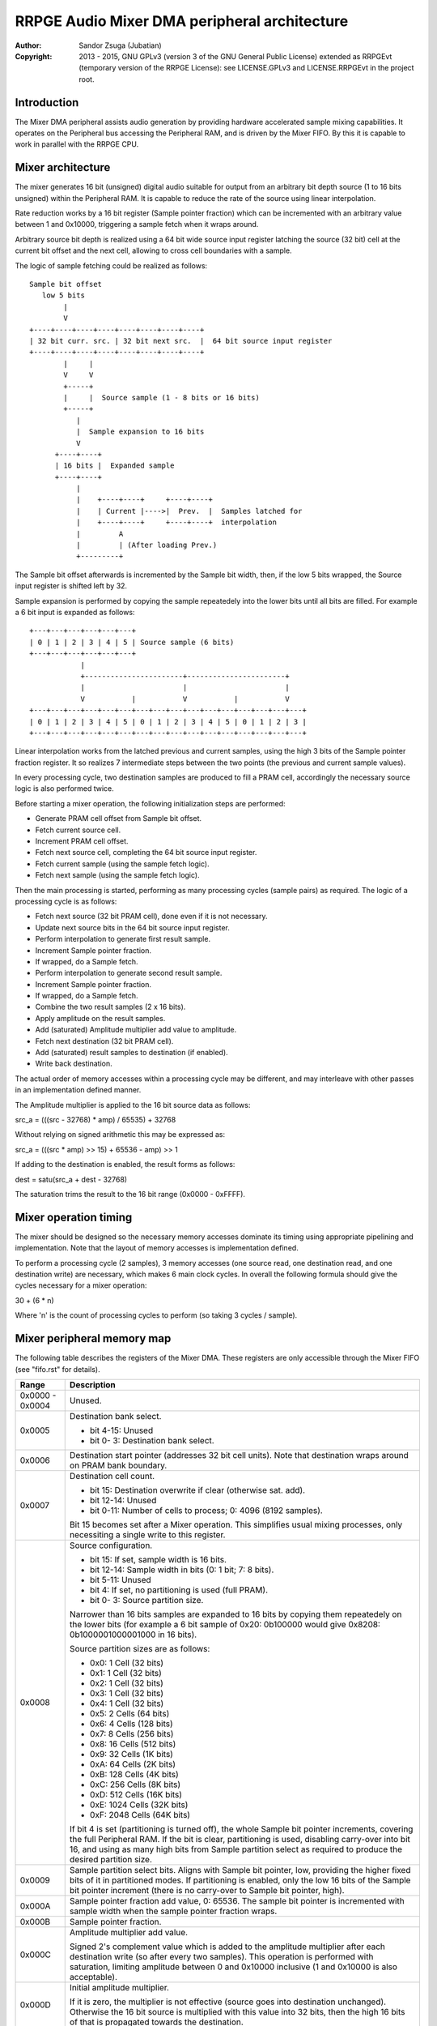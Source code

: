 
RRPGE Audio Mixer DMA peripheral architecture
==============================================================================

:Author:    Sandor Zsuga (Jubatian)
:Copyright: 2013 - 2015, GNU GPLv3 (version 3 of the GNU General Public
            License) extended as RRPGEvt (temporary version of the RRPGE
            License): see LICENSE.GPLv3 and LICENSE.RRPGEvt in the project
            root.




Introduction
------------------------------------------------------------------------------


The Mixer DMA peripheral assists audio generation by providing hardware
accelerated sample mixing capabilities. It operates on the Peripheral bus
accessing the Peripheral RAM, and is driven by the Mixer FIFO. By this it is
capable to work in parallel with the RRPGE CPU.




Mixer architecture
------------------------------------------------------------------------------


The mixer generates 16 bit (unsigned) digital audio suitable for output from
an arbitrary bit depth source (1 to 16 bits unsigned) within the Peripheral
RAM. It is capable to reduce the rate of the source using linear
interpolation.

Rate reduction works by a 16 bit register (Sample pointer fraction) which can
be incremented with an arbitrary value between 1 and 0x10000, triggering a
sample fetch when it wraps around.

Arbitrary source bit depth is realized using a 64 bit wide source input
register latching the source (32 bit) cell at the current bit offset and the
next cell, allowing to cross cell boundaries with a sample.

The logic of sample fetching could be realized as follows: ::


    Sample bit offset
       low 5 bits
            |
            V
    +----+----+----+----+----+----+----+----+
    | 32 bit curr. src. | 32 bit next src.  |  64 bit source input register
    +----+----+----+----+----+----+----+----+
            |     |
            V     V
            +-----+
            |     |  Source sample (1 - 8 bits or 16 bits)
            +-----+
               |
               |  Sample expansion to 16 bits
               V
          +----+----+
          | 16 bits |  Expanded sample
          +----+----+
               |
               |    +----+----+     +----+----+
               |    | Current |---->|  Prev.  |  Samples latched for
               |    +----+----+     +----+----+  interpolation
               |         A
               |         | (After loading Prev.)
               +---------+


The Sample bit offset afterwards is incremented by the Sample bit width, then,
if the low 5 bits wrapped, the Source input register is shifted left by 32.

Sample expansion is performed by copying the sample repeatedely into the lower
bits until all bits are filled. For example a 6 bit input is expanded as
follows: ::


    +---+---+---+---+---+---+
    | 0 | 1 | 2 | 3 | 4 | 5 | Source sample (6 bits)
    +---+---+---+---+---+---+
                |
                +-----------------------+-----------------------+
                |                       |                       |
                V           |           V           |           V
    +---+---+---+---+---+---+---+---+---+---+---+---+---+---+---+---+
    | 0 | 1 | 2 | 3 | 4 | 5 | 0 | 1 | 2 | 3 | 4 | 5 | 0 | 1 | 2 | 3 |
    +---+---+---+---+---+---+---+---+---+---+---+---+---+---+---+---+


Linear interpolation works from the latched previous and current samples,
using the high 3 bits of the Sample pointer fraction register. It so realizes
7 intermediate steps between the two points (the previous and current sample
values).

In every processing cycle, two destination samples are produced to fill a PRAM
cell, accordingly the necessary source logic is also performed twice.

Before starting a mixer operation, the following initialization steps are
performed:

- Generate PRAM cell offset from Sample bit offset.
- Fetch current source cell.
- Increment PRAM cell offset.
- Fetch next source cell, completing the 64 bit source input register.
- Fetch current sample (using the sample fetch logic).
- Fetch next sample (using the sample fetch logic).

Then the main processing is started, performing as many processing cycles
(sample pairs) as required. The logic of a processing cycle is as follows:

- Fetch next source (32 bit PRAM cell), done even if it is not necessary.
- Update next source bits in the 64 bit source input register.
- Perform interpolation to generate first result sample.
- Increment Sample pointer fraction.
- If wrapped, do a Sample fetch.
- Perform interpolation to generate second result sample.
- Increment Sample pointer fraction.
- If wrapped, do a Sample fetch.
- Combine the two result samples (2 x 16 bits).
- Apply amplitude on the result samples.
- Add (saturated) Amplitude multiplier add value to amplitude.
- Fetch next destination (32 bit PRAM cell).
- Add (saturated) result samples to destination (if enabled).
- Write back destination.

The actual order of memory accesses within a processing cycle may be
different, and may interleave with other passes in an implementation defined
manner.

The Amplitude multiplier is applied to the 16 bit source data as follows:

src_a = (((src - 32768) * amp) / 65535) + 32768

Without relying on signed arithmetic this may be expressed as:

src_a = (((src * amp) >> 15) + 65536 - amp) >> 1

If adding to the destination is enabled, the result forms as follows:

dest = satu(src_a + dest - 32768)

The saturation trims the result to the 16 bit range (0x0000 - 0xFFFF).




Mixer operation timing
------------------------------------------------------------------------------


The mixer should be designed so the necessary memory accesses dominate its
timing using appropriate pipelining and implementation. Note that the layout
of memory accesses is implementation defined.

To perform a processing cycle (2 samples), 3 memory accesses (one source read,
one destination read, and one destination write) are necessary, which makes
6 main clock cycles. In overall the following formula should give the cycles
necessary for a mixer operation:

30 + (6 * n)

Where 'n' is the count of processing cycles to perform (so taking 3 cycles /
sample).




Mixer peripheral memory map
------------------------------------------------------------------------------


The following table describes the registers of the Mixer DMA. These
registers are only accessible through the Mixer FIFO (see "fifo.rst" for
details).

+--------+-------------------------------------------------------------------+
| Range  | Description                                                       |
+========+===================================================================+
| 0x0000 |                                                                   |
| \-     | Unused.                                                           |
| 0x0004 |                                                                   |
+--------+-------------------------------------------------------------------+
|        | Destination bank select.                                          |
| 0x0005 |                                                                   |
|        | - bit  4-15: Unused                                               |
|        | - bit  0- 3: Destination bank select.                             |
+--------+-------------------------------------------------------------------+
| 0x0006 | Destination start pointer (addresses 32 bit cell units). Note     |
|        | that destination wraps around on PRAM bank boundary.              |
+--------+-------------------------------------------------------------------+
|        | Destination cell count.                                           |
| 0x0007 |                                                                   |
|        | - bit    15: Destination overwrite if clear (otherwise sat. add). |
|        | - bit 12-14: Unused                                               |
|        | - bit  0-11: Number of cells to process; 0: 4096 (8192 samples).  |
|        |                                                                   |
|        | Bit 15 becomes set after a Mixer operation. This simplifies       |
|        | usual mixing processes, only necessiting a single write to this   |
|        | register.                                                         |
+--------+-------------------------------------------------------------------+
|        | Source configuration.                                             |
| 0x0008 |                                                                   |
|        | - bit    15: If set, sample width is 16 bits.                     |
|        | - bit 12-14: Sample width in bits (0: 1 bit; 7: 8 bits).          |
|        | - bit  5-11: Unused                                               |
|        | - bit     4: If set, no partitioning is used (full PRAM).         |
|        | - bit  0- 3: Source partition size.                               |
|        |                                                                   |
|        | Narrower than 16 bits samples are expanded to 16 bits by copying  |
|        | them repeatedely on the lower bits (for example a 6 bit sample of |
|        | 0x20: 0b100000 would give 0x8208: 0b1000001000001000 in 16 bits). |
|        |                                                                   |
|        | Source partition sizes are as follows:                            |
|        |                                                                   |
|        | - 0x0: 1 Cell (32 bits)                                           |
|        | - 0x1: 1 Cell (32 bits)                                           |
|        | - 0x2: 1 Cell (32 bits)                                           |
|        | - 0x3: 1 Cell (32 bits)                                           |
|        | - 0x4: 1 Cell (32 bits)                                           |
|        | - 0x5: 2 Cells (64 bits)                                          |
|        | - 0x6: 4 Cells (128 bits)                                         |
|        | - 0x7: 8 Cells (256 bits)                                         |
|        | - 0x8: 16 Cells (512 bits)                                        |
|        | - 0x9: 32 Cells (1K bits)                                         |
|        | - 0xA: 64 Cells (2K bits)                                         |
|        | - 0xB: 128 Cells (4K bits)                                        |
|        | - 0xC: 256 Cells (8K bits)                                        |
|        | - 0xD: 512 Cells (16K bits)                                       |
|        | - 0xE: 1024 Cells (32K bits)                                      |
|        | - 0xF: 2048 Cells (64K bits)                                      |
|        |                                                                   |
|        | If bit 4 is set (partitioning is turned off), the whole Sample    |
|        | bit pointer increments, covering the full Peripheral RAM. If the  |
|        | bit is clear, partitioning is used, disabling carry-over into bit |
|        | 16, and using as many high bits from Sample partition select as   |
|        | required to produce the desired partition size.                   |
+--------+-------------------------------------------------------------------+
|        | Sample partition select bits. Aligns with Sample bit pointer,     |
| 0x0009 | low, providing the higher fixed bits of it in partitioned modes.  |
|        | If partitioning is enabled, only the low 16 bits of the Sample    |
|        | bit pointer increment (there is no carry-over to Sample bit       |
|        | pointer, high).                                                   |
+--------+-------------------------------------------------------------------+
|        | Sample pointer fraction add value, 0: 65536. The sample bit       |
| 0x000A | pointer is incremented with sample width when the sample pointer  |
|        | fraction wraps.                                                   |
+--------+-------------------------------------------------------------------+
| 0x000B | Sample pointer fraction.                                          |
+--------+-------------------------------------------------------------------+
|        | Amplitude multiplier add value.                                   |
| 0x000C |                                                                   |
|        | Signed 2's complement value which is added to the amplitude       |
|        | multiplier after each destination write (so after every two       |
|        | samples). This operation is performed with saturation, limiting   |
|        | amplitude between 0 and 0x10000 inclusive (1 and 0x10000 is also  |
|        | acceptable).                                                      |
+--------+-------------------------------------------------------------------+
|        | Initial amplitude multiplier.                                     |
| 0x000D |                                                                   |
|        | If it is zero, the multiplier is not effective (source goes into  |
|        | destination unchanged). Otherwise the 16 bit source is multiplied |
|        | with this value into 32 bits, then the high 16 bits of that is    |
|        | propagated towards the destination.                               |
+--------+-------------------------------------------------------------------+
| 0x000E | Sample bit pointer, high (Low 9 bits effective).                  |
+--------+-------------------------------------------------------------------+
| 0x000F | Sample bit pointer, low & Start trigger.                          |
+--------+-------------------------------------------------------------------+

Note that no interface register changes it's value during the course of a
Mixer DMA operation, so retriggering the mixer performs the exact same
operation.
